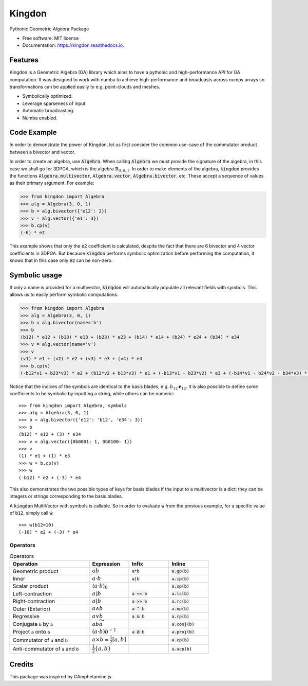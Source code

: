 =======
Kingdon
=======


.. image:: https://img.shields.io/pypi/v/kingdon.svg
        :target: https://pypi.python.org/pypi/kingdon

.. image:: https://img.shields.io/travis/tbuli/kingdon.svg
        :target: https://travis-ci.com/tbuli/kingdon

.. image:: https://readthedocs.org/projects/kingdon/badge/?version=latest
        :target: https://kingdon.readthedocs.io/en/latest/?version=latest
        :alt: Documentation Status




Pythonic Geometric Algebra Package


* Free software: MIT license
* Documentation: https://kingdon.readthedocs.io.


Features
--------

Kingdon is a Geometric Algebra (GA) library which aims to have a pythonic
and high-performance API for GA computation.
It was designed to work with numba to achieve high-performance and
broadcasts across numpy arrays so transformations can be applied easily to
e.g. point-clouds and meshes.

- Symbolically optimized.
- Leverage sparseness of input.
- Automatic broadcasting.
- Numba enabled.

Code Example
------------
In order to demonstrate the power of Kingdon, let us first consider the common use-case of the
commutator product between a bivector and vector.

In order to create an algebra, use :code:`Algebra`. When calling :code:`Algebra` we must provide the signature of the
algebra, in this case we shall go for 3DPGA, which is the algebra :math:`\mathbb{R}_{3,0,1}`.
In order to make elements of the algebra, :code:`kingdon` provides the functions :code:`Algebra.multivector`,
:code:`Algebra.vector`, :code:`Algebra.bivector`, etc.
These accept a sequence of values as their primary argument.
For example:

.. code-block:: python

    >>> from kingdon import Algebra
    >>> alg = Algebra(3, 0, 1)
    >>> b = alg.bivector({'e12': 2})
    >>> v = alg.vector({'e1': 3})
    >>> b.cp(v)
    (-6) * e2

This example shows that only the :code:`e2` coefficient is calculated, despite the fact that there are
6 bivector and 4 vector coefficients in 3DPGA. But because :code:`kingdon` performs symbolic optimization before
performing the computation, it knows that in this case only :code:`e2` can be non-zero.

Symbolic usage
--------------
If only a name is provided for a multivector, :code:`kingdon` will automatically populate all
relevant fields with symbols. This allows us to easily perform symbolic computations.

.. code-block:: python

    >>> from kingdon import Algebra
    >>> alg = Algebra(3, 0, 1)
    >>> b = alg.bivector(name='b')
    >>> b
    (b12) * e12 + (b13) * e13 + (b23) * e23 + (b14) * e14 + (b24) * e24 + (b34) * e34
    >>> v = alg.vector(name='v')
    >>> v
    (v1) * e1 + (v2) * e2 + (v3) * e3 + (v4) * e4
    >>> b.cp(v)
    (-b12*v1 + b23*v3) * e2 + (b12*v2 + b13*v3) * e1 + (-b13*v1 - b23*v2) * e3 + (-b14*v1 - b24*v2 - b34*v3) * e4

Notice that the indices of the symbols are identical to the basis blades, e.g. :math:`b_{12} \mathbf{e}_{12}`.
It is also possible to define some coefficients to be symbolic by inputting a string, while others can be numeric::

    >>> from kingdon import Algebra, symbols
    >>> alg = Algebra(3, 0, 1)
    >>> b = alg.bivector({'e12': 'b12', 'e34': 3})
    >>> b
    (b12) * e12 + (3) * e34
    >>> v = alg.vector({0b0001: 1, 0b0100: 1})
    >>> v
    (1) * e1 + (1) * e3
    >>> w = b.cp(v)
    >>> w
    (-b12) * e2 + (-3) * e4

This also demonstrates the two possible types of keys for basis blades if the input to a multivector is a dict:
they can be integers or strings corresponding to the basis blades.

A :code:`kingdon` MultiVector with symbols is callable. So in order to evaluate :code:`w` from the previous example,
for a specific value of :code:`b12`, simply call :code:`w`::

    >>> w(b12=10)
    (-10) * e2 + (-3) * e4


Operators
=========
.. list-table:: Operators
   :widths: 50 25 25 25
   :header-rows: 1

   * - Operation
     - Expression
     - Infix
     - Inline
   * - Geometric product
     - :math:`ab`
     - :code:`a*b`
     - :code:`a.gp(b)`
   * - Inner
     - :math:`a \cdot b`
     - :code:`a|b`
     - :code:`a.ip(b)`
   * - Scalar product
     - :math:`\langle a \cdot b \rangle_0`
     -
     - :code:`a.sp(b)`
   * - Left-contraction
     - :math:`a \rfloor b`
     - :code:`a << b`
     - :code:`a.lc(b)`
   * - Right-contraction
     - :math:`a \lfloor b`
     - :code:`a >> b`
     - :code:`a.rc(b)`
   * - Outer (Exterior)
     - :math:`a \wedge b`
     - :code:`a ^ b`
     - :code:`a.op(b)`
   * - Regressive
     - :math:`a \vee b`
     - :code:`a & b`
     - :code:`a.rp(b)`
   * - Conjugate :code:`b` by :code:`a`
     - :math:`a b \widetilde{a}`
     -
     - :code:`a.conj(b)`
   * - Project :code:`a` onto :code:`b`
     - :math:`(a \cdot b) b^{-1}`
     - :code:`a @ b`
     - :code:`a.proj(b)`
   * - Commutator of :code:`a` and :code:`b`
     - :math:`a \times b = \tfrac{1}{2} [a, b]`
     -
     - :code:`a.cp(b)`
   * - Anti-commutator of :code:`a` and :code:`b`
     - :math:`\tfrac{1}{2} \{a, b\}`
     -
     - :code:`a.acp(b)`

Credits
-------

This package was inspired by GAmphetamine.js.
